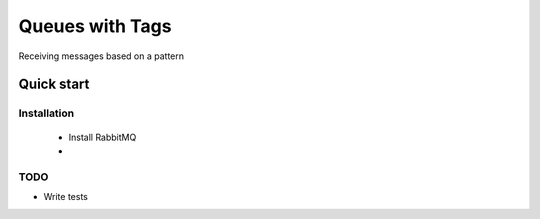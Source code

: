 

Queues with Tags
=================

Receiving messages based on a pattern


Quick start
-----------


Installation
____________

    * Install RabbitMQ
    * 





TODO
____

* Write tests
